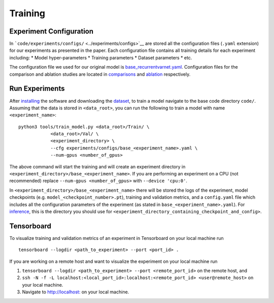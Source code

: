 Training
========

Experiment Configuration
------------------------

In ```code/experiments/configs/`` <../experiments/configs>`__ are stored
all the configuration files (``.yaml`` extension) for our experiments as
presented in the paper. Each configuration file contains all training
details for each experiment including: \* Model hyper-parameters \*
Training parameters \* Dataset parameters \* etc.

The configuration file we used for our original model is
`base_recurrentvarnet.yaml <../experiments/configs/base_recurrentvarnet.yaml>`__.
Configuration files for the comparison and ablation studies are located
in `comparisons <../experiments/configs/comparisons>`__ and
`ablation <../experiments/configs/ablation>`__ respectively.

Run Experiments
---------------

After `installing <./install.md>`__ the software and downloading the
`dataset <./dataset_download.md>`__, to train a model navigate to the
base code directory ``code/``. Assuming that the data is stored in
``<data_root>``, you can run the following to train a model with name
``<experiment_name>``:

::

   python3 tools/train_model.py <data_root>/Train/ \
               <data_root>/Val/ \ 
               <experiment_directory> \ 
               --cfg experiments/configs/base_<experiment_name>.yaml \
               --num-gpus <number_of_gpus>

The above command will start the training and will create an experiment
directory in ``<experiment_directory>/base_<experiment_name>``. If you
are performing an experiment on a CPU (not recommended) replace
``--num-gpus <number_of_gpus>`` with ``--device 'cpu:0'``.

In ``<experiment_directory>/base_<experiment_name>`` there will be
stored the logs of the experiment, model checkpoints
(e.g. ``model_<checkpoint_number>.pt``), training and validation
metrics, and a ``config.yaml`` file which includes all the configuration
parameters of the experiment (as stated in
``base_<experiment_name>.yaml``). For `inference <./inference.md>`__,
this is the directory you should use for
``<experiment_directory_containing_checkpoint_and_config>``.

Tensorboard
-----------

To visualize training and validation metrics of an experiment in
Tensorboard on your local machine run

::

   tensorboard --logdir <path_to_experiment> --port <port_id> . 

If you are working on a remote host and want to visualize the experiment
on your local machine run

1. ``tensorboard --logdir <path_to_experiment> --port <remote_port_id>``
   on the remote host, and

2. ``ssh -N -f -L localhost:<local_port_id>:localhost:<remote_port_id> <user@remote_host>``
   on your local machine.

3. Navigate to `http://localhost: <http://localhost:local_port_id>`__ on
   your local machine.
